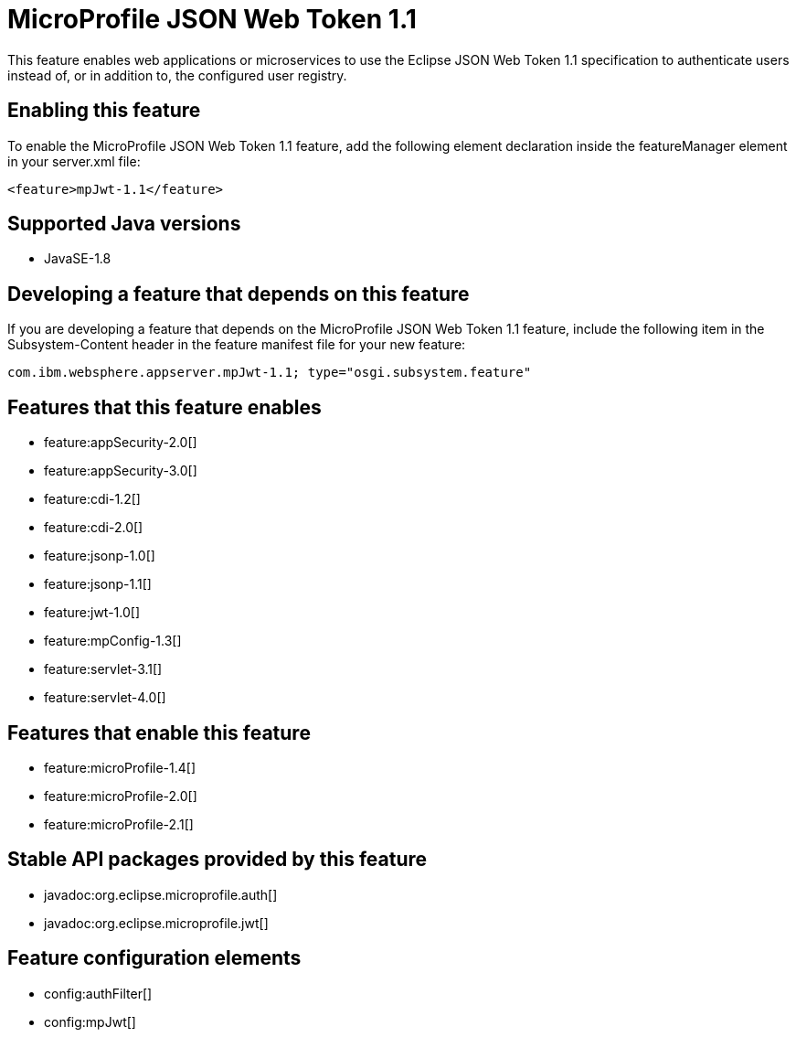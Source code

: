 = MicroProfile JSON Web Token 1.1
:linkcss: 
:page-layout: feature
:nofooter: 

This feature enables web applications or microservices to use the Eclipse JSON Web Token 1.1 specification to authenticate users instead of, or in addition to, the configured user registry.

== Enabling this feature
To enable the MicroProfile JSON Web Token 1.1 feature, add the following element declaration inside the featureManager element in your server.xml file:


----
<feature>mpJwt-1.1</feature>
----

== Supported Java versions

* JavaSE-1.8

== Developing a feature that depends on this feature
If you are developing a feature that depends on the MicroProfile JSON Web Token 1.1 feature, include the following item in the Subsystem-Content header in the feature manifest file for your new feature:


[source,]
----
com.ibm.websphere.appserver.mpJwt-1.1; type="osgi.subsystem.feature"
----

== Features that this feature enables
* feature:appSecurity-2.0[]
* feature:appSecurity-3.0[]
* feature:cdi-1.2[]
* feature:cdi-2.0[]
* feature:jsonp-1.0[]
* feature:jsonp-1.1[]
* feature:jwt-1.0[]
* feature:mpConfig-1.3[]
* feature:servlet-3.1[]
* feature:servlet-4.0[]

== Features that enable this feature
* feature:microProfile-1.4[]
* feature:microProfile-2.0[]
* feature:microProfile-2.1[]

== Stable API packages provided by this feature
* javadoc:org.eclipse.microprofile.auth[]
* javadoc:org.eclipse.microprofile.jwt[]

== Feature configuration elements
* config:authFilter[]
* config:mpJwt[]
